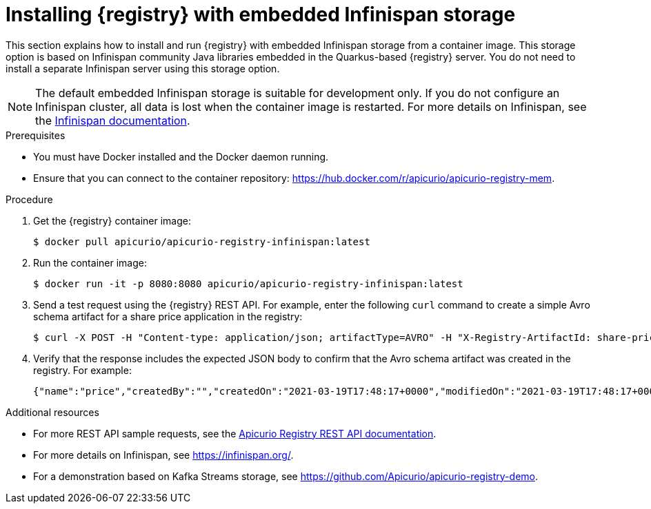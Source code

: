 // Metadata created by nebel
// ParentAssemblies: assemblies/getting-started/as_installing-the-registry.adoc

[id="installing-registry-infinispan-storage"]
= Installing {registry} with embedded Infinispan storage

This section explains how to install and run {registry} with embedded Infinispan storage from a container image. This storage option is based on Infinispan community Java libraries embedded in the Quarkus-based {registry} server. You do not need to install a separate Infinispan server using this storage option. 

NOTE: The default embedded Infinispan storage is suitable for development only. If you do not configure an Infinispan cluster, all data is lost when the container image is restarted. For more details on Infinispan, see the https://infinispan.org/documentation/[Infinispan documentation].

.Prerequisites

* You must have Docker installed and the Docker daemon running.
* Ensure that you can connect to the container repository: https://hub.docker.com/r/apicurio/apicurio-registry-mem.

.Procedure

. Get the {registry} container image:
+
[source,bash]
----
$ docker pull apicurio/apicurio-registry-infinispan:latest
----
. Run the container image: 
+
[source,bash]
----
$ docker run -it -p 8080:8080 apicurio/apicurio-registry-infinispan:latest
----

. Send a test request using the {registry} REST API. For example, enter the following `curl` command to create a simple Avro schema artifact for a share price application in the registry:
+
[source,bash]
----
$ curl -X POST -H "Content-type: application/json; artifactType=AVRO" -H "X-Registry-ArtifactId: share-price" --data '{"type":"record","name":"price","namespace":"com.example","fields":[{"name":"symbol","type":"string"},{"name":"price","type":"string"}]}' http://localhost:8080/apis/registry/v2/groups/my-group/artifacts
----
. Verify that the response includes the expected JSON body to confirm that the Avro schema artifact was created in the registry. For example:
+
[source,bash]
----
{"name":"price","createdBy":"","createdOn":"2021-03-19T17:48:17+0000","modifiedOn":"2021-03-19T17:48:17+0000","id":"share-price","version":1,"type":"AVRO","globalId":12,"state":"ENABLED","groupId":"my-group","contentId":12}
----

.Additional resources
* For more REST API sample requests, see the link:{attachmentsdir}/registry-rest-api.htm[Apicurio Registry REST API documentation].
* For more details on Infinispan, see https://infinispan.org/[].
* For a demonstration based on Kafka Streams storage, see link:https://github.com/Apicurio/apicurio-registry-demo[].
